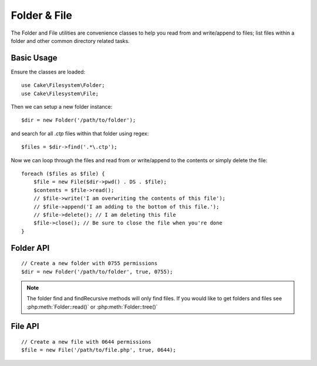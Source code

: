 Folder & File
#############

.. php:namespace:: Cake\Filesystem

The Folder and File utilities are convenience classes to help you read from and
write/append to files; list files within a folder and other common directory
related tasks.

Basic Usage
===========

Ensure the classes are loaded::

    use Cake\Filesystem\Folder;
    use Cake\Filesystem\File;

Then we can setup a new folder instance::

    $dir = new Folder('/path/to/folder');

and search for all *.ctp* files within that folder using regex::

    $files = $dir->find('.*\.ctp');

Now we can loop through the files and read from or write/append to the contents or
simply delete the file::

    foreach ($files as $file) {
        $file = new File($dir->pwd() . DS . $file);
        $contents = $file->read();
        // $file->write('I am overwriting the contents of this file');
        // $file->append('I am adding to the bottom of this file.');
        // $file->delete(); // I am deleting this file
        $file->close(); // Be sure to close the file when you're done
    }

Folder API
==========

.. php:class:: Folder(string $path = false, boolean $create = false, string|boolean $mode = false)

::

    // Create a new folder with 0755 permissions
    $dir = new Folder('/path/to/folder', true, 0755);

.. php:attr:: path

    Path of the current folder. :php:meth:`Folder::pwd()` will return the same
    information.

.. php:attr:: sort

    Whether or not the list results should be sorted by name.

.. php:attr:: mode

    Mode to be used when creating folders. Defaults to ``0755``. Does nothing on
    Windows machines.

.. php:staticmethod:: addPathElement(string $path, string $element)

    Returns $path with $element added, with correct slash in-between::

        $path = Folder::addPathElement('/a/path/for', 'testing');
        // $path equals /a/path/for/testing

    $element can also be an array::

        $path = Folder::addPathElement('/a/path/for', ['testing', 'another']);
        // $path equals /a/path/for/testing/another

.. php:method:: cd( $path )

    Change directory to $path. Returns ``false`` on failure::

        $folder = new Folder('/foo');
        echo $folder->path; // Prints /foo
        $folder->cd('/bar');
        echo $folder->path; // Prints /bar
        $false = $folder->cd('/non-existent-folder');

.. php:method:: chmod(string $path, integer $mode = false, boolean $recursive = true, array $exceptions = [])

    Change the mode on a directory structure recursively. This includes
    changing the mode on files as well::

        $dir = new Folder();
        $dir->chmod('/path/to/folder', 0755, true, ['skip_me.php']);

.. php:method:: copy(array|string $options = [])

    Recursively copy a directory. The only parameter $options can either
    be a path into copy to or an array of options::

        $folder1 = new Folder('/path/to/folder1');
        $folder1->copy('/path/to/folder2');
        // Will put folder1 and all its contents into folder2

        $folder = new Folder('/path/to/folder');
        $folder->copy([
            'to' => '/path/to/new/folder',
            'from' => '/path/to/copy/from', // Will cause a cd() to occur
            'mode' => 0755,
            'skip' => ['skip-me.php', '.git'],
            'scheme' => Folder::SKIP  // Skip directories/files that already exist.
        ]);

    There are 3 supported schemes:

    * ``Folder::SKIP`` skip copying/moving files & directories that exist in the
      destination directory.
    * ``Folder::MERGE`` merge the source/destination directories. Files in the
      source directory will replace files in the target directory. Directory
      contents will be merged.
    * ``Folder::OVERWRITE`` overwrite existing files & directories in the target
      directory with those in the source directory. If both the target and
      destination contain the same subdirectory, the target directory's contents
      will be removed and replaced with the source's.


.. php:staticmethod:: correctSlashFor(string $path)

    Returns a correct set of slashes for given $path ('\\' for
    Windows paths and '/' for other paths).

.. php:method:: create(string $pathname, integer $mode = false)

    Create a directory structure recursively. Can be used to create
    deep path structures like `/foo/bar/baz/shoe/horn`::

        $folder = new Folder();
        if ($folder->create('foo' . DS . 'bar' . DS . 'baz' . DS . 'shoe' . DS . 'horn')) {
            // Successfully created the nested folders
        }

.. php:method:: delete(string $path = null)

    Recursively remove directories if the system allows::

        $folder = new Folder('foo');
        if ($folder->delete()) {
            // Successfully deleted foo and its nested folders
        }

.. php:method:: dirsize()

    Returns the size in bytes of this Folder and its contents.

.. php:method:: errors()

    Get the error from latest method.

.. php:method:: find(string $regexpPattern = '.*', boolean $sort = false)

    Returns an array of all matching files in the current directory::

        // Find all .png in your webroot/img/ folder and sort the results
        $dir = new Folder(WWW_ROOT . 'img');
        $files = $dir->find('.*\.png', true);
        /*
        Array
        (
            [0] => cake.icon.png
            [1] => test-error-icon.png
            [2] => test-fail-icon.png
            [3] => test-pass-icon.png
            [4] => test-skip-icon.png
        )
        */

.. note::

    The folder find and findRecursive methods will only find files. If you
    would like to get folders and files see :php:meth:`Folder::read()` or
    :php:meth:`Folder::tree()`

.. php:method:: findRecursive(string $pattern = '.*', boolean $sort = false)

    Returns an array of all matching files in and below the current directory::

        // Recursively find files beginning with test or index
        $dir = new Folder(WWW_ROOT);
        $files = $dir->findRecursive('(test|index).*');
        /*
        Array
        (
            [0] => /var/www/cake/webroot/index.php
            [1] => /var/www/cake/webroot/test.php
            [2] => /var/www/cake/webroot/img/test-skip-icon.png
            [3] => /var/www/cake/webroot/img/test-fail-icon.png
            [4] => /var/www/cake/webroot/img/test-error-icon.png
            [5] => /var/www/cake/webroot/img/test-pass-icon.png
        )
        */

.. php:method:: inCakePath(string $path = '')

    Returns ``true`` if the file is in a given CakePath.

.. php:method:: inPath(string $path = '', boolean $reverse = false)

    Returns ``true`` if the file is in the given path::

        $Folder = new Folder(WWW_ROOT);
        $result = $Folder->inPath(APP);
        // $result = false, /var/www/example/src/ is not in /var/www/example/webroot/

        $result = $Folder->inPath(WWW_ROOT . 'img' . DS, true);
        // $result = true, /var/www/example/webroot/img/ is in /var/www/example/webroot/

.. php:staticmethod:: isAbsolute(string $path)

    Returns ``true`` if the given $path is an absolute path.

.. php:staticmethod:: isSlashTerm(string $path)

    Returns ``true`` if given $path ends in a slash (i.e. is slash-terminated)::

        $result = Folder::isSlashTerm('/my/test/path');
        // $result = false
        $result = Folder::isSlashTerm('/my/test/path/');
        // $result = true

.. php:staticmethod:: isWindowsPath(string $path)

    Returns ``true`` if the given $path is a Windows path.

.. php:method:: messages()

    Get the messages from the latest method.

.. php:method:: move(array $options)

    Recursive directory move.

.. php:staticmethod:: normalizePath(string $path)

    Returns a correct set of slashes for given $path ('\\' for
    Windows paths and '/' for other paths).

.. php:method:: pwd()

    Return current path.

.. php:method:: read(boolean $sort = true, array|boolean $exceptions = false, boolean $fullPath = false)

    Returns an array of the contents of the current directory. The
    returned array holds two sub arrays: One of directories and one of files::

        $dir = new Folder(WWW_ROOT);
        $files = $dir->read(true, ['files', 'index.php']);
        /*
        Array
        (
            [0] => Array // Folders
                (
                    [0] => css
                    [1] => img
                    [2] => js
                )
            [1] => Array // Files
                (
                    [0] => .htaccess
                    [1] => favicon.ico
                    [2] => test.php
                )
        )
        */

.. php:method:: realpath(string $path)

    Get the real path (taking ".." and such into account).

.. php:staticmethod:: slashTerm(string $path)

    Returns $path with added terminating slash (corrected for
    Windows or other OS).

.. php:method:: tree(null|string $path = null, array|boolean $exceptions = true, null|string $type = null)

    Returns an array of nested directories and files in each directory.

File API
========

.. php:class:: File(string $path, boolean $create = false, integer $mode = 755)

::

    // Create a new file with 0644 permissions
    $file = new File('/path/to/file.php', true, 0644);

.. php:attr:: Folder

    The Folder object of the file.

.. php:attr:: name

    The name of the file with the extension. Differs from
    :php:meth:`File::name()` which returns the name without the extension.

.. php:attr:: info

    An array of file info. Use :php:meth:`File::info()` instead.

.. php:attr:: handle

    Holds the file handler resource if the file is opened.

.. php:attr:: lock

    Enable locking for file reading and writing.

.. php:attr:: path

    The current file's absolute path.

.. php:method:: append(string $data, boolean $force = false)

    Append the given data string to the current file.

.. php:method:: close()

    Closes the current file if it is opened.

.. php:method:: copy(string $dest, boolean $overwrite = true)

    Copy the file to $dest.

.. php:method:: create()

    Creates the file.

.. php:method:: delete()

    Deletes the file.

.. php:method:: executable()

    Returns ``true`` if the file is executable.

.. php:method:: exists()

    Returns ``true`` if the file exists.

.. php:method:: ext()

    Returns the file extension.

.. php:method:: Folder()

    Returns the current folder.

.. php:method:: group()

    Returns the file's group, or ``false`` in case of an error.

.. php:method:: info()

    Returns the file info.

.. php:method:: lastAccess( )

    Returns last access time.

.. php:method:: lastChange()

    Returns last modified time, or ``false`` in case of an error.

.. php:method:: md5(integer|boolean $maxsize = 5)

    Get the MD5 Checksum of file with previous check of filesize,
    or ``false`` in case of an error.

.. php:method:: name()

    Returns the file name without extension.

.. php:method:: offset(integer|boolean $offset = false, integer $seek = 0)

    Sets or gets the offset for the currently opened file.

.. php:method:: open(string $mode = 'r', boolean $force = false)

    Opens the current file with the given $mode.

.. php:method:: owner()

    Returns the file's owner.

.. php:method:: perms()

    Returns the "chmod" (permissions) of the file.

.. php:staticmethod:: prepare(string $data, boolean $forceWindows = false)

    Prepares a ascii string for writing. Converts line endings to the
    correct terminator for the current platform. For Windows "\\r\\n"
    will be used, "\\n" for all other platforms.

.. php:method:: pwd()

    Returns the full path of the file.

.. php:method:: read(string $bytes = false, string $mode = 'rb', boolean $force = false)

    Return the contents of the current file as a string or return ``false`` on failure.

.. php:method:: readable()

    Returns ``true`` if the file is readable.

.. php:method:: safe(string $name = null, string $ext = null)

    Makes filename safe for saving.

.. php:method:: size()

    Returns the filesize in bytes.

.. php:method:: writable()

    Returns ``true`` if the file is writable.

.. php:method:: write(string $data, string $mode = 'w', boolean$force = false)

    Write given data to the current file.


.. php:method:: mime()

    Get the file's mimetype, returns ``false`` on failure.


.. php:method:: replaceText( $search, $replace )

    Replaces text in a file. Returns ``false`` on failure and ``true`` on success.


.. todo::

    Better explain how to use each method with both classes.

.. meta::
    :title lang=en: Folder & File
    :description lang=en: The Folder and File utilities are convenience classes to help you read, write, and append to files; list files within a folder and other common directory related tasks.
    :keywords lang=en: file,folder,cakephp utility,read file,write file,append file,recursively copy,copy options,folder path,class folder,file php,php files,change directory,file utilities,new folder,directory structure,delete file

